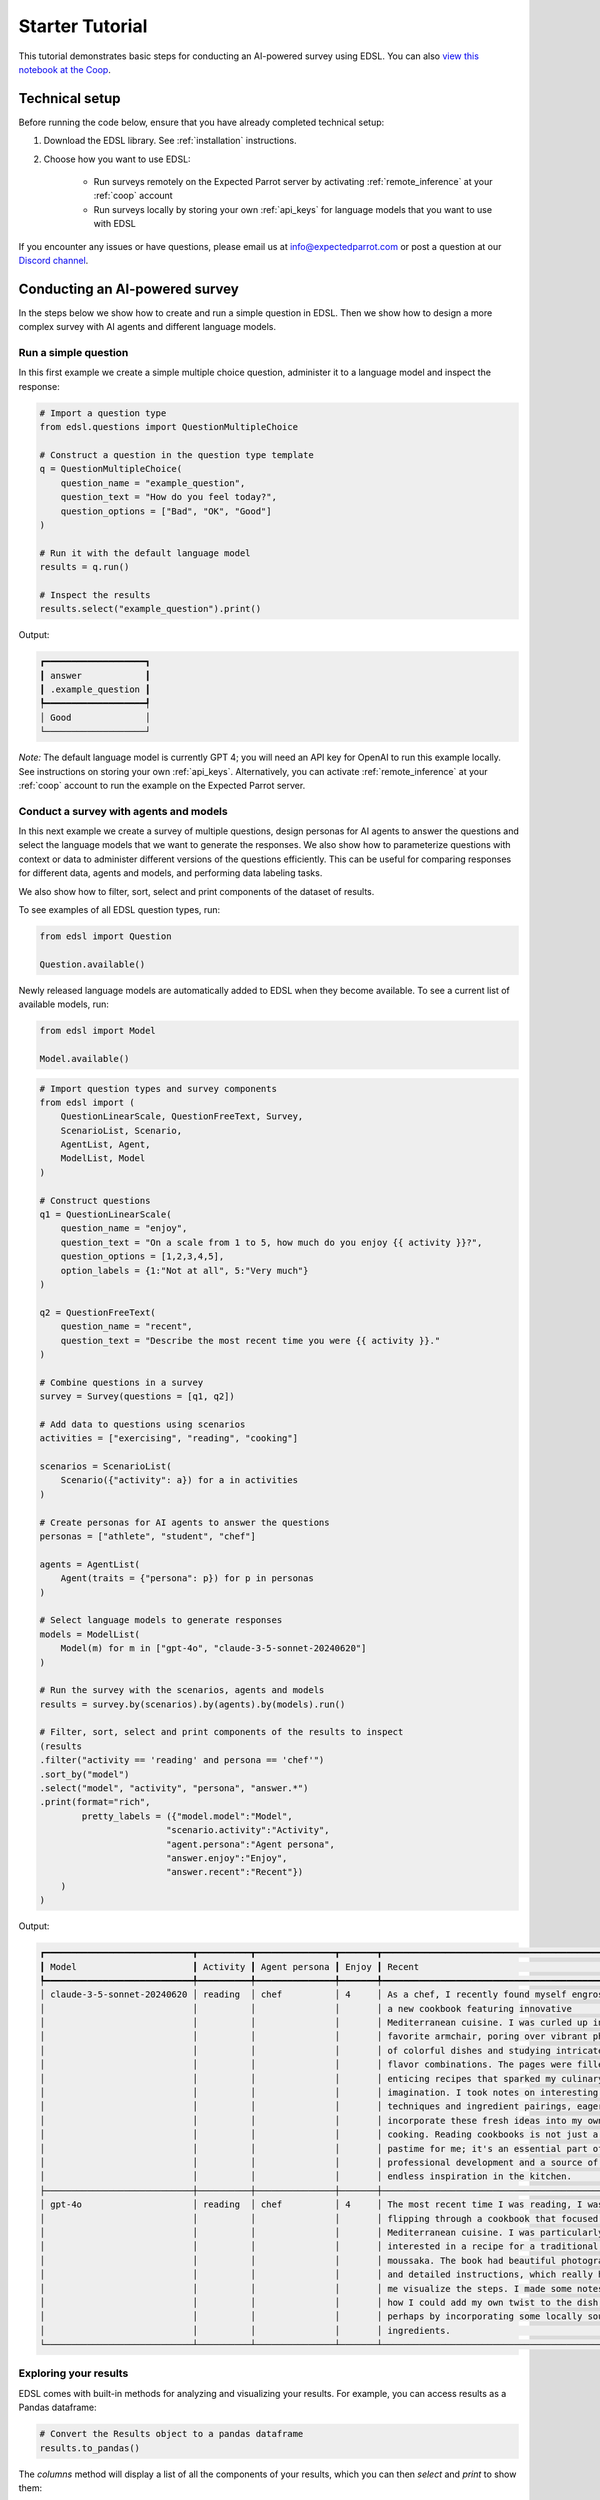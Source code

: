 .. _starter_tutorial:

Starter Tutorial
================

This tutorial demonstrates basic steps for conducting an AI-powered survey using EDSL. 
You can also `view this notebook at the Coop <https://www.expectedparrot.com/content/6e6508ca-353e-41f7-866e-7a3c6232e0fd>`_.


Technical setup
---------------

Before running the code below, ensure that you have already completed technical setup:

1. Download the EDSL library. See :ref:`installation` instructions. 
2. Choose how you want to use EDSL:

    * Run surveys remotely on the Expected Parrot server by activating :ref:`remote_inference` at your :ref:`coop` account
    * Run surveys locally by storing your own :ref:`api_keys` for language models that you want to use with EDSL

If you encounter any issues or have questions, please email us at info@expectedparrot.com or post a question at our `Discord channel <https://discord.com/invite/mxAYkjfy9m>`_.


Conducting an AI-powered survey
-------------------------------

In the steps below we show how to create and run a simple question in EDSL. 
Then we show how to design a more complex survey with AI agents and different language models.


Run a simple question
~~~~~~~~~~~~~~~~~~~~~

In this first example we create a simple multiple choice question, administer it to a language model and inspect the response:

.. code-block:: python 

    # Import a question type
    from edsl.questions import QuestionMultipleChoice
    
    # Construct a question in the question type template
    q = QuestionMultipleChoice(
        question_name = "example_question",
        question_text = "How do you feel today?",
        question_options = ["Bad", "OK", "Good"]
    )
    
    # Run it with the default language model
    results = q.run()
    
    # Inspect the results
    results.select("example_question").print()


Output:

.. code-block:: text

    ┏━━━━━━━━━━━━━━━━━━━┓
    ┃ answer            ┃
    ┃ .example_question ┃
    ┡━━━━━━━━━━━━━━━━━━━┩
    │ Good              │
    └───────────────────┘


*Note:* The default language model is currently GPT 4; you will need an API key for OpenAI to run this example locally.
See instructions on storing your own :ref:`api_keys`. 
Alternatively, you can activate :ref:`remote_inference` at your :ref:`coop` account to run the example on the Expected Parrot server.


Conduct a survey with agents and models
~~~~~~~~~~~~~~~~~~~~~~~~~~~~~~~~~~~~~~~

In this next example we create a survey of multiple questions, design personas for AI agents to answer the questions and select the language models that we want to generate the responses.
We also show how to parameterize questions with context or data to administer different versions of the questions efficiently.
This can be useful for comparing responses for different data, agents and models, and performing data labeling tasks.

We also show how to filter, sort, select and print components of the dataset of results.

To see examples of all EDSL question types, run:

.. code-block:: python

    from edsl import Question

    Question.available()


Newly released language models are automatically added to EDSL when they become available. 
To see a current list of available models, run:

.. code-block:: python

    from edsl import Model

    Model.available()
    

.. code-block:: python

    # Import question types and survey components
    from edsl import (
        QuestionLinearScale, QuestionFreeText, Survey,
        ScenarioList, Scenario, 
        AgentList, Agent, 
        ModelList, Model
    )

    # Construct questions
    q1 = QuestionLinearScale(
        question_name = "enjoy",
        question_text = "On a scale from 1 to 5, how much do you enjoy {{ activity }}?",
        question_options = [1,2,3,4,5],
        option_labels = {1:"Not at all", 5:"Very much"}
    )

    q2 = QuestionFreeText(
        question_name = "recent",
        question_text = "Describe the most recent time you were {{ activity }}."
    )

    # Combine questions in a survey
    survey = Survey(questions = [q1, q2])

    # Add data to questions using scenarios
    activities = ["exercising", "reading", "cooking"]

    scenarios = ScenarioList(
        Scenario({"activity": a}) for a in activities
    )

    # Create personas for AI agents to answer the questions
    personas = ["athlete", "student", "chef"]

    agents = AgentList(
        Agent(traits = {"persona": p}) for p in personas
    )

    # Select language models to generate responses
    models = ModelList(
        Model(m) for m in ["gpt-4o", "claude-3-5-sonnet-20240620"]
    )

    # Run the survey with the scenarios, agents and models
    results = survey.by(scenarios).by(agents).by(models).run()

    # Filter, sort, select and print components of the results to inspect
    (results
    .filter("activity == 'reading' and persona == 'chef'")
    .sort_by("model")
    .select("model", "activity", "persona", "answer.*")
    .print(format="rich",
            pretty_labels = ({"model.model":"Model",
                            "scenario.activity":"Activity",
                            "agent.persona":"Agent persona",
                            "answer.enjoy":"Enjoy",
                            "answer.recent":"Recent"})
        )
    )


Output:

.. code-block:: text

    ┏━━━━━━━━━━━━━━━━━━━━━━━━━━━━┳━━━━━━━━━━┳━━━━━━━━━━━━━━━┳━━━━━━━┳━━━━━━━━━━━━━━━━━━━━━━━━━━━━━━━━━━━━━━━━━━━━━━━━━┓
    ┃ Model                      ┃ Activity ┃ Agent persona ┃ Enjoy ┃ Recent                                          ┃
    ┡━━━━━━━━━━━━━━━━━━━━━━━━━━━━╇━━━━━━━━━━╇━━━━━━━━━━━━━━━╇━━━━━━━╇━━━━━━━━━━━━━━━━━━━━━━━━━━━━━━━━━━━━━━━━━━━━━━━━━┩
    │ claude-3-5-sonnet-20240620 │ reading  │ chef          │ 4     │ As a chef, I recently found myself engrossed in │
    │                            │          │               │       │ a new cookbook featuring innovative             │
    │                            │          │               │       │ Mediterranean cuisine. I was curled up in my    │
    │                            │          │               │       │ favorite armchair, poring over vibrant photos   │
    │                            │          │               │       │ of colorful dishes and studying intricate       │
    │                            │          │               │       │ flavor combinations. The pages were filled with │
    │                            │          │               │       │ enticing recipes that sparked my culinary       │
    │                            │          │               │       │ imagination. I took notes on interesting        │
    │                            │          │               │       │ techniques and ingredient pairings, eager to    │
    │                            │          │               │       │ incorporate these fresh ideas into my own       │
    │                            │          │               │       │ cooking. Reading cookbooks is not just a        │
    │                            │          │               │       │ pastime for me; it's an essential part of my    │
    │                            │          │               │       │ professional development and a source of        │
    │                            │          │               │       │ endless inspiration in the kitchen.             │
    ├────────────────────────────┼──────────┼───────────────┼───────┼─────────────────────────────────────────────────┤
    │ gpt-4o                     │ reading  │ chef          │ 4     │ The most recent time I was reading, I was       │
    │                            │          │               │       │ flipping through a cookbook that focused on     │
    │                            │          │               │       │ Mediterranean cuisine. I was particularly       │
    │                            │          │               │       │ interested in a recipe for a traditional Greek  │
    │                            │          │               │       │ moussaka. The book had beautiful photographs    │
    │                            │          │               │       │ and detailed instructions, which really helped  │
    │                            │          │               │       │ me visualize the steps. I made some notes on    │
    │                            │          │               │       │ how I could add my own twist to the dish,       │
    │                            │          │               │       │ perhaps by incorporating some locally sourced   │
    │                            │          │               │       │ ingredients.                                    │
    └────────────────────────────┴──────────┴───────────────┴───────┴─────────────────────────────────────────────────┘


Exploring your results
~~~~~~~~~~~~~~~~~~~~~~
EDSL comes with built-in methods for analyzing and visualizing your results. 
For example, you can access results as a Pandas dataframe:

.. code-block:: python

    # Convert the Results object to a pandas dataframe
    results.to_pandas()


The `columns` method will display a list of all the components of your results, which you can then `select` and `print` to show them:

.. code-block:: python

    results.columns


Output:

.. code-block:: python

    ['agent.agent_instruction',
    'agent.agent_name',
    'agent.persona',
    'answer.enjoy',
    'answer.recent',
    'comment.enjoy_comment',
    'iteration.iteration',
    'model.frequency_penalty',
    'model.logprobs',
    'model.max_tokens',
    'model.model',
    'model.presence_penalty',
    'model.temperature',
    'model.top_logprobs',
    'model.top_p',
    'prompt.enjoy_system_prompt',
    'prompt.enjoy_user_prompt',
    'prompt.recent_system_prompt',
    'prompt.recent_user_prompt',
    'question_options.enjoy_question_options',
    'question_options.recent_question_options',
    'question_text.enjoy_question_text',
    'question_text.recent_question_text',
    'question_type.enjoy_question_type',
    'question_type.recent_question_type',
    'raw_model_response.enjoy_raw_model_response',
    'raw_model_response.recent_raw_model_response',
    'scenario.activity']


The `Results` object also supports SQL-like queries:

.. code-block:: python

    # Execute an SQL-like query on the results
    results.sql("select * from self", shape="wide")


Learn more about working with results in the :ref:`results` section.


